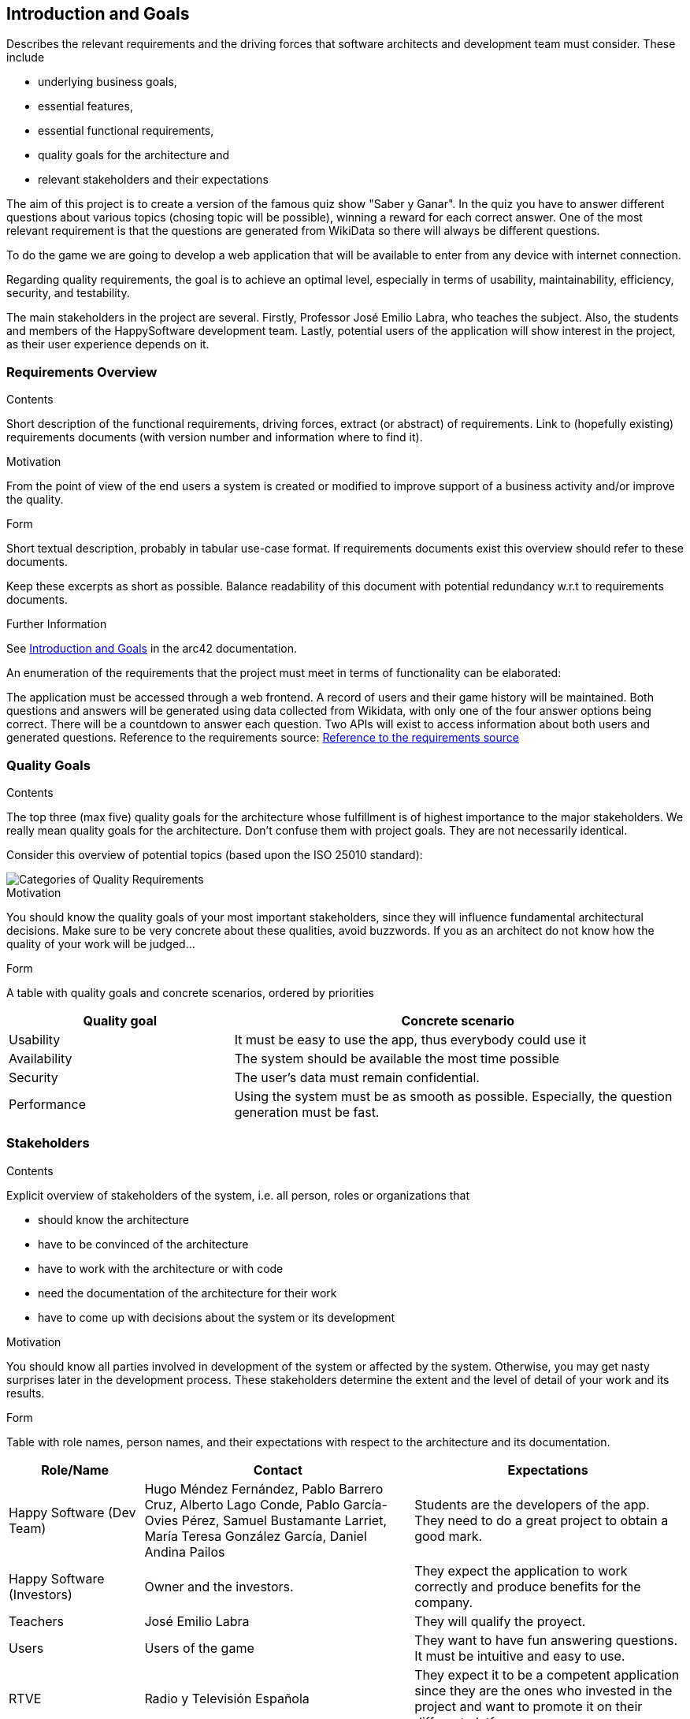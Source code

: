 ifndef::imagesdir[:imagesdir: ../images]

[[section-introduction-and-goals]]
== Introduction and Goals

[role="arc42help"]
****
Describes the relevant requirements and the driving forces that software architects and development team must consider. 
These include 

* underlying business goals, 
* essential features, 
* essential functional requirements, 
* quality goals for the architecture and
* relevant stakeholders and their expectations
****

The aim of this project is to create a version of the famous quiz show "Saber y Ganar". In the quiz you have to 
answer different questions about various topics (chosing topic will be possible), winning a reward for each correct answer. 
One of the most relevant requirement is that the questions are generated from WikiData so there will always be different questions.

To do the game we are going to develop a web application that will be available to enter from any device with internet connection.

Regarding quality requirements, the goal is to achieve an optimal level, especially in terms of usability,
 maintainability, efficiency, security, and testability.

The main stakeholders in the project are several. Firstly, Professor José Emilio Labra, who teaches the 
subject. Also, the students and members of the HappySoftware development team. Lastly, potential users of 
the application will show interest in the project, as their user experience depends on it.

=== Requirements Overview

[role="arc42help"]
****
.Contents
Short description of the functional requirements, driving forces, extract (or abstract)
of requirements. Link to (hopefully existing) requirements documents
(with version number and information where to find it).

.Motivation
From the point of view of the end users a system is created or modified to
improve support of a business activity and/or improve the quality.

.Form
Short textual description, probably in tabular use-case format.
If requirements documents exist this overview should refer to these documents.

Keep these excerpts as short as possible. Balance readability of this document with potential redundancy w.r.t to requirements documents.


.Further Information

See https://docs.arc42.org/section-1/[Introduction and Goals] in the arc42 documentation.

****

An enumeration of the requirements that the project must meet in terms of functionality can be elaborated:

The application must be accessed through a web frontend.
A record of users and their game history will be maintained.
Both questions and answers will be generated using data collected from Wikidata, with only one of the 
four answer options being correct.
There will be a countdown to answer each question.
Two APIs will exist to access information about both users and generated questions.
Reference to the requirements source:
https://docs.google.com/document/d/1pahOfYFY--Wi7_9bbxiKOGevB_9tOSyRm78blncgBKg/[Reference to the requirements source]

=== Quality Goals

[role="arc42help"]
****
.Contents
The top three (max five) quality goals for the architecture whose fulfillment is of highest importance to the major stakeholders. 
We really mean quality goals for the architecture. Don't confuse them with project goals.
They are not necessarily identical.

Consider this overview of potential topics (based upon the ISO 25010 standard):

image::01_2_iso-25010-topics-EN.drawio.png["Categories of Quality Requirements"]

.Motivation
You should know the quality goals of your most important stakeholders, since they will influence fundamental architectural decisions. 
Make sure to be very concrete about these qualities, avoid buzzwords.
If you as an architect do not know how the quality of your work will be judged...

.Form
A table with quality goals and concrete scenarios, ordered by priorities
****

[options="header",cols="1,2"]
|===
|Quality goal|Concrete scenario
|Usability|It must be easy to use the app, thus everybody could use it
|Availability|The system should be available the most time possible
|Security|The user's data must remain confidential.
|Performance|Using the system must be as smooth as possible. Especially, the question generation must be fast.
|===

=== Stakeholders

[role="arc42help"]
****
.Contents
Explicit overview of stakeholders of the system, i.e. all person, roles or organizations that

* should know the architecture
* have to be convinced of the architecture
* have to work with the architecture or with code
* need the documentation of the architecture for their work
* have to come up with decisions about the system or its development

.Motivation
You should know all parties involved in development of the system or affected by the system.
Otherwise, you may get nasty surprises later in the development process.
These stakeholders determine the extent and the level of detail of your work and its results.

.Form
Table with role names, person names, and their expectations with respect to the architecture and its documentation.
****

[options="header",cols="1,2,2"]
|===
|Role/Name|Contact|Expectations
| Happy Software (Dev Team) |Hugo Méndez Fernández, Pablo Barrero Cruz, Alberto Lago Conde, Pablo García-Ovies Pérez, Samuel Bustamante Larriet, María Teresa González García, Daniel  Andina Pailos| Students are the developers of the app. They need to do a great project to obtain a good mark.
| Happy Software (Investors)|Owner and the investors.| They expect the application to work correctly and produce benefits for the company.
| Teachers | José Emilio Labra | They will qualify the proyect.
| Users | Users of the game | They want to have fun answering questions. It must be intuitive and easy to use.
| RTVE | Radio y Televisión Española | They expect it to be a competent application since they are the ones who invested in the project and want to promote it on their different platforms.
| WikiData | Wikimedia Foundation | They hope, thanks to the impact of our application, to gain more relevance and visibility in order to attract more users and expand their ways of working. Additionally, their structured data and semantic web also gain relevance.
|===


